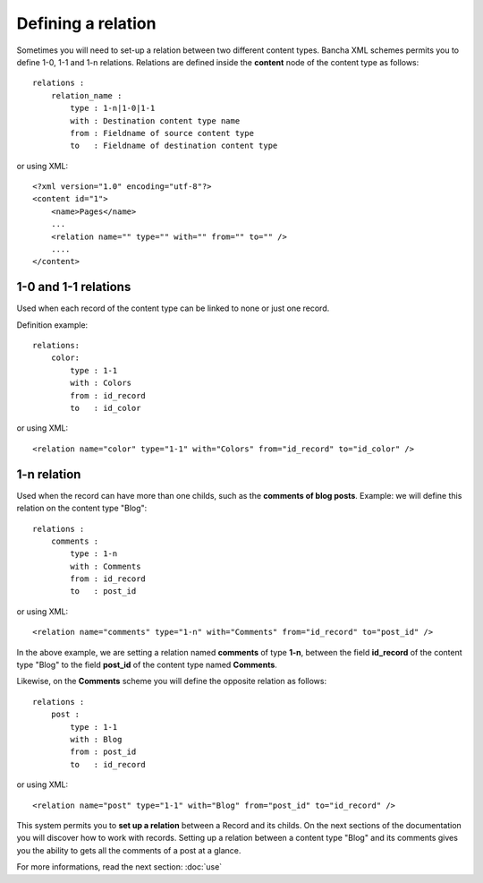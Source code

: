 ###################
Defining a relation
###################

Sometimes you will need to set-up a relation between two different content types. Bancha XML schemes permits you to define 1-0, 1-1 and 1-n relations.
Relations are defined inside the **content** node of the content type as follows::

    relations :
        relation_name :
            type : 1-n|1-0|1-1
            with : Destination content type name
            from : Fieldname of source content type
            to   : Fieldname of destination content type

or using XML::

    <?xml version="1.0" encoding="utf-8"?>
    <content id="1">
        <name>Pages</name>
        ...
    	<relation name="" type="" with="" from="" to="" />
    	....
    </content>

---------------------
1-0 and 1-1 relations
---------------------

Used when each record of the content type can be linked to none or just one record.

Definition example::

    relations:
        color:
            type : 1-1
            with : Colors
            from : id_record
            to   : id_color

or using XML::

    <relation name="color" type="1-1" with="Colors" from="id_record" to="id_color" />

------------
1-n relation
------------

Used when the record can have more than one childs, such as the **comments of blog posts**.
Example: we will define this relation on the content type "Blog"::

    relations :
        comments :
            type : 1-n
            with : Comments
            from : id_record
            to   : post_id

or using XML::

    <relation name="comments" type="1-n" with="Comments" from="id_record" to="post_id" />

In the above example, we are setting a relation named **comments** of type **1-n**, between the field **id_record** of the content type "Blog" to the field **post_id** of the content type named **Comments**.

Likewise, on the **Comments** scheme you will define the opposite relation as follows::

    relations :
        post :
            type : 1-1
            with : Blog
            from : post_id
            to   : id_record

or using XML::

    <relation name="post" type="1-1" with="Blog" from="post_id" to="id_record" />

This system permits you to **set up a relation** between a Record and its childs. On the next sections of the documentation you will discover how to work with records. Setting up a relation between a content type "Blog" and its comments gives you the ability to gets all the comments of a post at a glance.

For more informations, read the next section: :doc:`use`